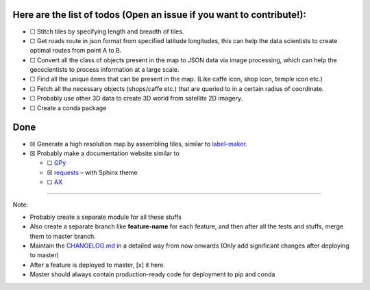 Here are the list of todos **(Open an issue if you want to contribute!)**:
^^^^^^^^^^^^^^^^^^^^^^^^^^^^^^^^^^^^^^^^^^^^^^^^^^^^^^^^^^^^^^^^^^^^^^^^^^

-  ☐ Stitch tiles by specifying length and breadth of tiles.
-  ☐ Get roads route in json format from specified latitude longitudes,
   this can help the data scientists to create optimal routes from point
   A to B.
-  ☐ Convert all the class of objects present in the map to JSON data
   via image processing, which can help the geoscientists to process
   information at a large scale.
-  ☐ Find all the unique items that can be present in the map. (Like
   caffe icon, shop icon, temple icon etc.)
-  ☐ Fetch all the necessary objects (shops/caffe etc.) that are queried
   to in a certain radius of coordinate.
-  ☐ Probably use other 3D data to create 3D world from satellite 2D
   imagery.
-  ☐ Create a conda package

Done
^^^^

-  ☒ Generate a high resolution map by assembling tiles, similar to
   `label-maker <https://github.com/developmentseed/label-maker>`__.
-  ☒ Probably make a documentation website similar to

   -  ☐ `GPy <https://gpy.readthedocs.io>`__
   -  ☒ `requests <https://requests.readthedocs.io>`__ – with Sphinx
      theme
   -  ☐ `AX <https://ax.dev/>`__

--------------

Note:

-  Probably create a separate module for all these stuffs

-  Also create a separate branch like **feature-name** for each feature,
   and then after all the tests and stuffs, merge them to master branch.

-  Maintain the
   `CHANGELOG.md <https://github.com/Jimut123/jimutmap/blob/master/CHANGELOG.md>`__
   in a detailed way from now onwards (Only add significant changes
   after deploying to master)

-  After a feature is deployed to master, [x] it here.

-  Master should always contain production-ready code for deployment to
   pip and conda
